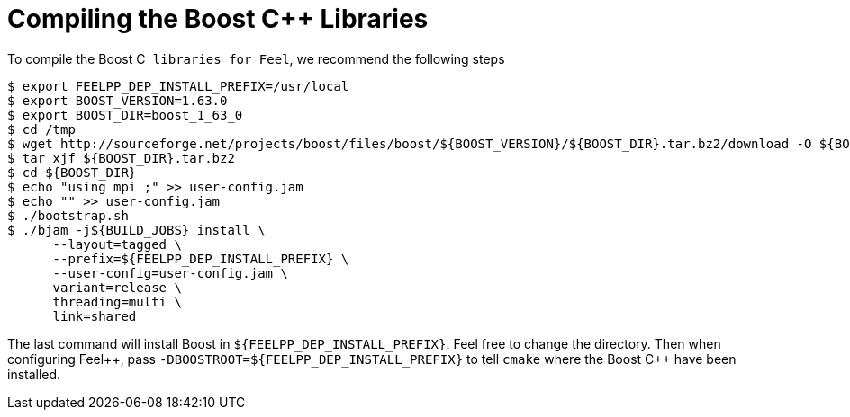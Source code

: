 Compiling the Boost C{plus}{plus} Libraries
===========================================

To compile the Boost C++ libraries for Feel++, we recommend the following steps

[source,sh]
----
$ export FEELPP_DEP_INSTALL_PREFIX=/usr/local
$ export BOOST_VERSION=1.63.0
$ export BOOST_DIR=boost_1_63_0
$ cd /tmp
$ wget http://sourceforge.net/projects/boost/files/boost/${BOOST_VERSION}/${BOOST_DIR}.tar.bz2/download -O ${BOOST_DIR}.tar.bz2 
$ tar xjf ${BOOST_DIR}.tar.bz2 
$ cd ${BOOST_DIR} 
$ echo "using mpi ;" >> user-config.jam 
$ echo "" >> user-config.jam 
$ ./bootstrap.sh 
$ ./bjam -j${BUILD_JOBS} install \
      --layout=tagged \
      --prefix=${FEELPP_DEP_INSTALL_PREFIX} \
      --user-config=user-config.jam \
      variant=release \
      threading=multi \
      link=shared 
----

The last command will install Boost in `${FEELPP_DEP_INSTALL_PREFIX}`. Feel free to change the directory. Then when configuring Feel++, pass `-DBOOSTROOT=${FEELPP_DEP_INSTALL_PREFIX}` to tell `cmake` where the Boost C{plus}{plus} have been installed.

